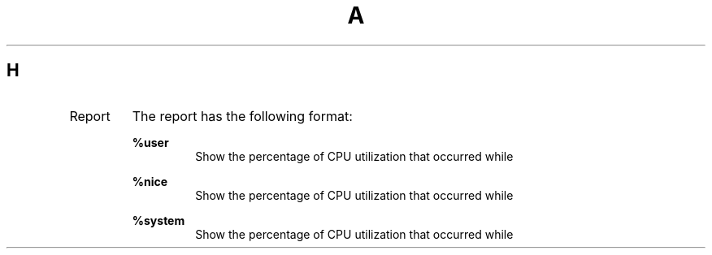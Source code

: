 .TH A 1
.SH H
.IP Report
The report has the following format:

.B %user
.RS
.RS
Show the percentage of CPU utilization that occurred while
.RE

.B %nice
.RS
Show the percentage of CPU utilization that occurred while
.RE

.B %system
.RS
Show the percentage of CPU utilization that occurred while
.RE
.RE

